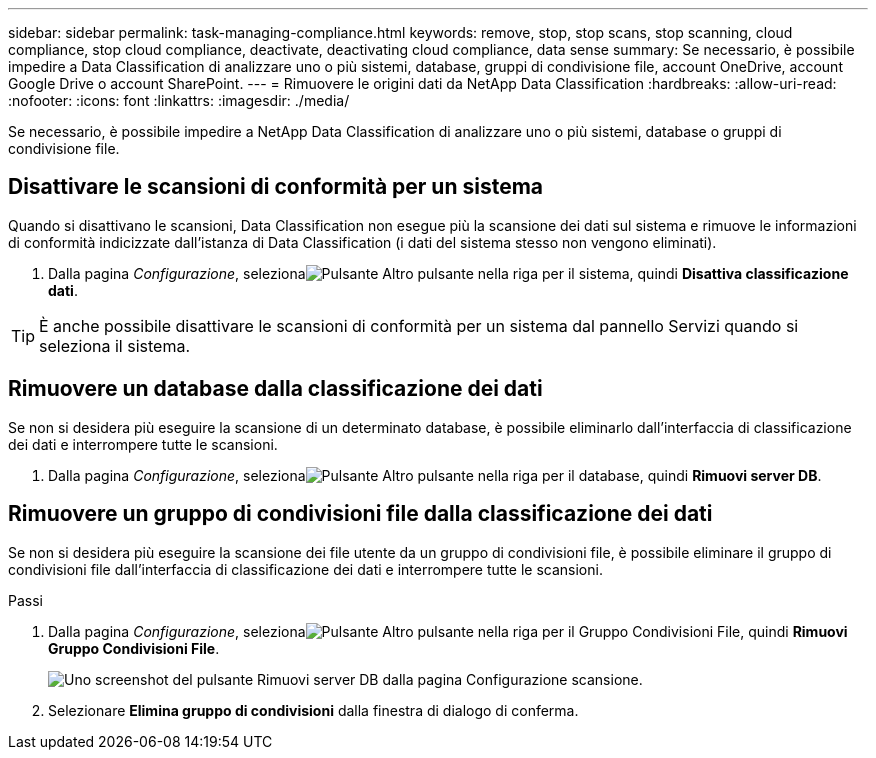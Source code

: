 ---
sidebar: sidebar 
permalink: task-managing-compliance.html 
keywords: remove, stop, stop scans, stop scanning, cloud compliance, stop cloud compliance, deactivate, deactivating cloud compliance, data sense 
summary: Se necessario, è possibile impedire a Data Classification di analizzare uno o più sistemi, database, gruppi di condivisione file, account OneDrive, account Google Drive o account SharePoint. 
---
= Rimuovere le origini dati da NetApp Data Classification
:hardbreaks:
:allow-uri-read: 
:nofooter: 
:icons: font
:linkattrs: 
:imagesdir: ./media/


[role="lead"]
Se necessario, è possibile impedire a NetApp Data Classification di analizzare uno o più sistemi, database o gruppi di condivisione file.



== Disattivare le scansioni di conformità per un sistema

Quando si disattivano le scansioni, Data Classification non esegue più la scansione dei dati sul sistema e rimuove le informazioni di conformità indicizzate dall'istanza di Data Classification (i dati del sistema stesso non vengono eliminati).

. Dalla pagina _Configurazione_, selezionaimage:button-gallery-options.gif["Pulsante Altro"] pulsante nella riga per il sistema, quindi *Disattiva classificazione dati*.



TIP: È anche possibile disattivare le scansioni di conformità per un sistema dal pannello Servizi quando si seleziona il sistema.



== Rimuovere un database dalla classificazione dei dati

Se non si desidera più eseguire la scansione di un determinato database, è possibile eliminarlo dall'interfaccia di classificazione dei dati e interrompere tutte le scansioni.

. Dalla pagina _Configurazione_, selezionaimage:button-gallery-options.gif["Pulsante Altro"] pulsante nella riga per il database, quindi *Rimuovi server DB*.




== Rimuovere un gruppo di condivisioni file dalla classificazione dei dati

Se non si desidera più eseguire la scansione dei file utente da un gruppo di condivisioni file, è possibile eliminare il gruppo di condivisioni file dall'interfaccia di classificazione dei dati e interrompere tutte le scansioni.

.Passi
. Dalla pagina _Configurazione_, selezionaimage:button-gallery-options.gif["Pulsante Altro"] pulsante nella riga per il Gruppo Condivisioni File, quindi *Rimuovi Gruppo Condivisioni File*.
+
image:screenshot_compliance_remove_db.png["Uno screenshot del pulsante Rimuovi server DB dalla pagina Configurazione scansione."]

. Selezionare *Elimina gruppo di condivisioni* dalla finestra di dialogo di conferma.

